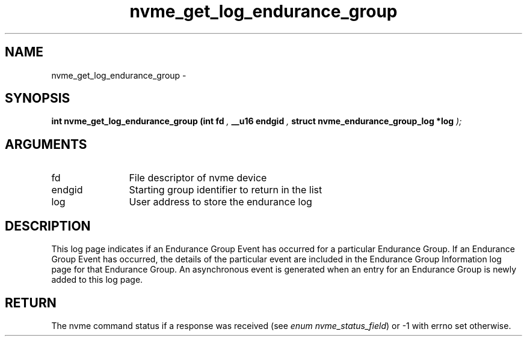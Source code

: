 .TH "nvme_get_log_endurance_group" 9 "nvme_get_log_endurance_group" "March 2022" "libnvme API manual" LINUX
.SH NAME
nvme_get_log_endurance_group \- 
.SH SYNOPSIS
.B "int" nvme_get_log_endurance_group
.BI "(int fd "  ","
.BI "__u16 endgid "  ","
.BI "struct nvme_endurance_group_log *log "  ");"
.SH ARGUMENTS
.IP "fd" 12
File descriptor of nvme device
.IP "endgid" 12
Starting group identifier to return in the list
.IP "log" 12
User address to store the endurance log
.SH "DESCRIPTION"
This log page indicates if an Endurance Group Event has occurred for a
particular Endurance Group. If an Endurance Group Event has occurred, the
details of the particular event are included in the Endurance Group
Information log page for that Endurance Group. An asynchronous event is
generated when an entry for an Endurance Group is newly added to this log
page.
.SH "RETURN"
The nvme command status if a response was received (see
\fIenum nvme_status_field\fP) or -1 with errno set otherwise.
